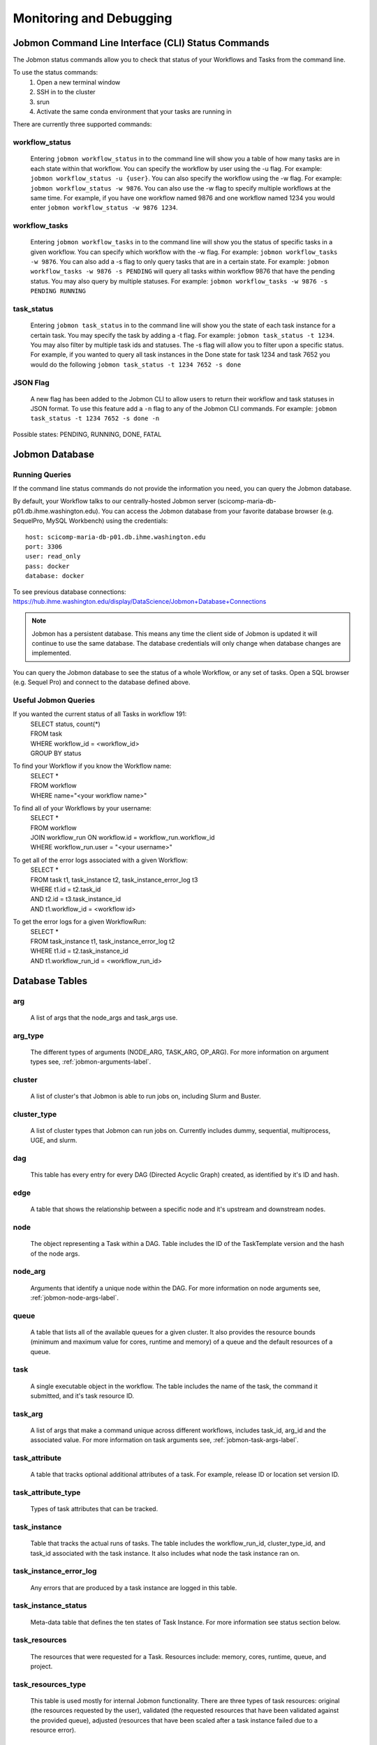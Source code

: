************************
Monitoring and Debugging
************************

.. _status-commands-label:

Jobmon Command Line Interface (CLI) Status Commands
###################################################
The Jobmon status commands allow you to check that status of your Workflows and Tasks from the
command line.

To use the status commands:
    1. Open a new terminal window
    2. SSH in to the cluster
    3. srun
    4. Activate the same conda environment that your tasks are running in

There are currently three supported commands:

workflow_status
***************
    Entering ``jobmon workflow_status`` in to the command line will show you
    a table of how many tasks are in each state within that workflow. You
    can specify the workflow by user using the -u flag. For example:
    ``jobmon workflow_status -u {user}``. You can also specify the workflow
    using the -w flag. For example: ``jobmon workflow_status -w 9876``.
    You can also use the -w flag to specify multiple workflows at the same
    time. For example, if you have one workflow named 9876 and one
    workflow named 1234 you would enter ``jobmon workflow_status -w 9876 1234``.

workflow_tasks
**************
    Entering ``jobmon workflow_tasks`` in to the command line will show you
    the status of specific tasks in a given workflow. You can specify which
    workflow with the -w flag. For example: ``jobmon workflow_tasks -w 9876``.
    You can also add a -s flag to only query tasks that are in a certain
    state. For example: ``jobmon workflow_tasks -w 9876 -s PENDING`` will query all
    tasks within workflow 9876 that have the pending status. You may also query by multiple
    statuses. For example: ``jobmon workflow_tasks -w 9876 -s PENDING RUNNING``

task_status
***********
    Entering ``jobmon task_status`` in to the command line will show you the
    state of each task instance for a certain task. You may specify the task
    by adding a -t flag. For example: ``jobmon task_status -t 1234``. You may also filter by
    multiple task ids and statuses. The -s flag will allow you to filter upon a specific status.
    For example, if you wanted to query all task instances in the Done state for task 1234 and
    task 7652 you would do the following ``jobmon task_status -t 1234 7652 -s done``

JSON Flag
*********
    A new flag has been added to the Jobmon CLI to allow users to return their workflow and
    task statuses in JSON format. To use this feature add a ``-n`` flag to any of the Jobmon
    CLI commands. For example: ``jobmon task_status -t 1234 7652 -s done -n``

Possible states: PENDING, RUNNING, DONE, FATAL

Jobmon Database
###############

Running Queries
***************
If the command line status commands do not provide the information you need,
you can query the Jobmon database.

By default, your Workflow talks to our centrally-hosted Jobmon server
(scicomp-maria-db-p01.db.ihme.washington.edu). You can access the
Jobmon database from your favorite database browser (e.g. SequelPro, MySQL Workbench) using
the credentials::

    host: scicomp-maria-db-p01.db.ihme.washington.edu
    port: 3306
    user: read_only
    pass: docker
    database: docker

To see previous database connections: https://hub.ihme.washington.edu/display/DataScience/Jobmon+Database+Connections

.. note::
    Jobmon has a persistent database. This means any time the client side of Jobmon is updated
    it will continue to use the same database. The database credentials will only change when
    database changes are implemented.

You can query the Jobmon database to see the status of a whole Workflow, or any set of tasks.
Open a SQL browser (e.g. Sequel Pro) and connect to the database defined above.

Useful Jobmon Queries
*********************
If you wanted the current status of all Tasks in workflow 191:
    | SELECT status, count(*)
    | FROM task
    | WHERE workflow_id = <workflow_id>
    | GROUP BY status

To find your Workflow if you know the Workflow name:
    | SELECT *
    | FROM workflow
    | WHERE name="<your workflow name>"

To find all of your Workflows by your username:
    | SELECT *
    | FROM workflow
    | JOIN workflow_run ON workflow.id = workflow_run.workflow_id
    | WHERE workflow_run.user = "<your username>"

To get all of the error logs associated with a given Workflow:
    | SELECT *
    | FROM task t1, task_instance t2, task_instance_error_log t3
    | WHERE t1.id = t2.task_id
    | AND t2.id = t3.task_instance_id
    | AND t1.workflow_id = <workflow id>

To get the error logs for a given WorkflowRun:
    | SELECT *
    | FROM task_instance t1, task_instance_error_log t2
    | WHERE t1.id = t2.task_instance_id
    | AND t1.workflow_run_id = <workflow_run_id>

Database Tables
###############

arg
***
    A list of args that the node_args and task_args use.

arg_type
********
    The different types of arguments (NODE_ARG, TASK_ARG, OP_ARG). For more information on
    argument types see, :ref:`jobmon-arguments-label`.

cluster
*******
    A list of cluster's that Jobmon is able to run jobs on, including Slurm and Buster.

cluster_type
************
    A list of cluster types that Jobmon can run jobs on. Currently includes dummy, sequential,
    multiprocess, UGE, and slurm.

dag
***
    This table has every entry for every DAG (Directed Acyclic Graph) created, as identified
    by it's ID and hash.

edge
****
    A table that shows the relationship between a specific node and it's upstream and
    downstream nodes.

node
****
    The object representing a Task within a DAG. Table includes the ID of the TaskTemplate
    version and the hash of the node args.

node_arg
********
    Arguments that identify a unique node within the DAG. For more information on node
    arguments see, :ref:`jobmon-node-args-label`.

queue
*****
    A table that lists all of the available queues for a given cluster. It also provides the
    resource bounds (minimum and maximum value for cores, runtime and memory) of a queue and
    the default resources of a queue.

task
****
    A single executable object in the workflow. The table includes the name of the task, the
    command it submitted, and it's task resource ID.

task_arg
********
    A list of args that make a command unique across different workflows, includes task_id,
    arg_id and the associated value. For more information on task arguments see,
    :ref:`jobmon-task-args-label`.

task_attribute
**************
    A table that tracks optional additional attributes of a task. For example, release ID or
    location set version ID.

task_attribute_type
*******************
    Types of task attributes that can be tracked.

task_instance
*************
    Table that tracks the actual runs of tasks. The table includes the workflow_run_id,
    cluster_type_id, and task_id associated with the task instance. It also includes what node
    the task instance ran on.

task_instance_error_log
***********************
    Any errors that are produced by a task instance are logged in this table.

task_instance_status
********************
    Meta-data table that defines the ten states of Task Instance. For more information see
    status section below.

task_resources
**************
    The resources that were requested for a Task. Resources include: memory, cores, runtime,
    queue, and project.

task_resources_type
*******************
    This table is used mostly for internal Jobmon functionality. There are three types of task
    resources: original (the resources requested by the user), validated (the requested
    resources that have been validated against the provided queue), adjusted (resources that
    have been scaled after a task instance failed due to a resource error).

task_status
***********
    Meta-data table that defines the eight states of Task. For more information, see the status
    section below.

task_template
*************
    This table has every TaskTemplate, paired with it's tool_version_id.

task_template_version
*********************
    A table listing the different versions a TaskTemplate can have.

template_arg_map
****************
    A table that maps TaskTemplate versions to argument IDs.

tool
****
    A table that shows the list of Tools that can be associated with your Workflow and
    TaskTemplates.

tool_version
************
    A table listing the different versions a Tool has.

workflow
********
    This table has every Workflow created. It includes the name of the workflow, the tool
    version it's associated with, and the DAG that it's associated with.

workflow_attribute
******************
    A table that lists optional additional attributes that are being tracked for a given
    Workflow.

workflow_attribute_type
***********************
    The types of attributes that can be tracked for Workflows.

workflow_run
************
    This table has every run of a workflow, paired with it's workflow, as identified by
    workflow_id. It also includes what user ran the workflow and the run status.

workflow_run_status
*******************
    Meta-data table that defines the thirteen states of Workflow Run.

workflow_status
***************
    Meta-data table that defines nine states of Workflow.

Jobmon Statuses
###############

Task Instance
*************
    +-----+---------------------------------+---------------------------------------------------------------------------------+
    |     | Status                          | Description                                                                     |
    +=====+=================================+=================================================================================+
    |  B  |  SUBMITTED_TO_BATCH_EXECUTIONER | Task instance submitted normally.                                               |
    +-----+---------------------------------+---------------------------------------------------------------------------------+
    |  D  |  DONE                           | Task instance finishes normally.                                                |
    +-----+---------------------------------+---------------------------------------------------------------------------------+
    |  E  |  ERROR                          | Task instance has hit an application error.                                     |
    +-----+---------------------------------+---------------------------------------------------------------------------------+
    |  F  |  ERROR_FATAL                    | Task instance encountered a fatal error; it will not be retried.                |
    +-----+---------------------------------+---------------------------------------------------------------------------------+
    |  I  |  INSTANTIATED                   | Task instance is created.                                                       |
    +-----+---------------------------------+---------------------------------------------------------------------------------+
    |  K  |  KILL_SELF                      | Task instance has been ordered to kill itself if it is still alive.             |
    +-----+---------------------------------+---------------------------------------------------------------------------------+
    |  R  |  RUNNING                        | Task instance starts running normally.                                          |
    +-----+---------------------------------+---------------------------------------------------------------------------------+
    |  U  |  UNKNOWN_ERROR                  | Task instance stops reporting that it's alive and Jobmon can't figure out why.  |
    +-----+---------------------------------+---------------------------------------------------------------------------------+
    |  W  |  NO_DISTRIBUTOR_ID              | Task instance submission has hit a bug and did not receive a distributor_id.    |
    +-----+---------------------------------+---------------------------------------------------------------------------------+
    |  Z  |  RESOURCE_ERROR                 | Task instance died because of an insufficient resource request.                 |
    +-----+---------------------------------+---------------------------------------------------------------------------------+

Task
****
    +-----+---------------------------+----------------------------------------------------------------------------------------+
    |     | Status                    | Description                                                                            |
    +=====+===========================+========================================================================================+
    |  A  |  ADJUSTING_RESOURCES      | Task has errored with a resource error, the resources will be adjusted before retrying.|
    +-----+---------------------------+----------------------------------------------------------------------------------------+
    |  D  |  DONE                     | Task ran to completion; Task has a TaskInstance that has succesfully completed.        |
    +-----+---------------------------+----------------------------------------------------------------------------------------+
    |  E  |  ERROR_RECOVERABLE        | Task has errored out but has more attempts so it will be retried.                      |
    +-----+---------------------------+----------------------------------------------------------------------------------------+
    |  F  |  ERROR_FATAL              | Task has errored out and has used all of the attempts. It cannot be retried.           |
    +-----+---------------------------+----------------------------------------------------------------------------------------+
    |  G  |  REGISTERED               | Task has been bound to the database.                                                   |
    +-----+---------------------------+----------------------------------------------------------------------------------------+
    |  I  |  INSTANTIATED             | Task has had a Task Instance created that will be submitted to the distributor.        |
    +-----+---------------------------+----------------------------------------------------------------------------------------+
    |  Q  |  QUEUED_FOR_INSTANTIATION | Task's dependencies have been met, task can be run when the scheduler is ready.        |
    +-----+---------------------------+----------------------------------------------------------------------------------------+
    |  R  |  RUNNING                  | Task is running on the specified distributor.                                          |
    +-----+---------------------------+----------------------------------------------------------------------------------------+

Workflow Run
************
    +-----+---------------+--------------------------------------------------------------------------------------------------------+
    |     | Status        | Description                                                                                            |
    +=====+===============+========================================================================================================+
    |  A  |  ABORTED      | WorkflowRun encountered problems while binding so it stopped.                                          |
    +-----+---------------+--------------------------------------------------------------------------------------------------------+
    |  B  |  BOUND        | WorkflowRun has been bound to the database.                                                            |
    +-----+---------------+--------------------------------------------------------------------------------------------------------+
    |  C  |  COLD_RESUME  | WorkflowRun was set to resume once all tasks were stopped.                                             |
    +-----+---------------+--------------------------------------------------------------------------------------------------------+
    |  D  |  DONE         | WorkflowRun has run to completion.                                                                     |
    +-----+---------------+--------------------------------------------------------------------------------------------------------+
    |  E  |  ERROR        | WorkflowRun has not completed successfully, may have lost contact with services.                       |
    +-----+---------------+--------------------------------------------------------------------------------------------------------+
    |  G  |  REGISTERED   | WorkflowRun has been validated.                                                                        |
    +-----+---------------+--------------------------------------------------------------------------------------------------------+
    |  H  |  HOT RESUME   | WorkflowRun was set to resume while tasks are still running, they will continue running.               |
    +-----+---------------+--------------------------------------------------------------------------------------------------------+
    |  I  |  INSTANTIATED | Scheduler is instantiating an instance on the distributor.                                             |
    +-----+---------------+--------------------------------------------------------------------------------------------------------+
    |  L  |  LINKING      | WorkflowRun was completed succesfully, connecting it to Workflow.                                      |
    +-----+---------------+--------------------------------------------------------------------------------------------------------+
    |  O  |  LAUNCHED     | Instantiation complete. Distributor control for tasks or waiting for scheduling loop for workflows.    |
    +-----+---------------+--------------------------------------------------------------------------------------------------------+
    |  R  |  RUNNING      | WorkflowRun is currently running.                                                                      |
    +-----+---------------+--------------------------------------------------------------------------------------------------------+
    |  S  |  STOPPED      | WorkflowRun has been stopped, probably due to keyboard interrupt from user.                            |
    +-----+---------------+--------------------------------------------------------------------------------------------------------+
    |  T  |  TERMINATED   | WorkflowRun was in resume, new WorkflowRun created to pick up remaining Tasks, so this one terminated. |
    +-----+---------------+--------------------------------------------------------------------------------------------------------+

Workflow
********
    +-----+----------------+-----------------------------------------------------------------------------------------------------+
    |     | Status         | Description                                                                                         |
    +=====+================+=====================================================================================================+
    |  A  |  ABORTED       | Workflow encountered an error before a WorkflowRun was created.                                     |
    +-----+----------------+-----------------------------------------------------------------------------------------------------+
    |  D  |  DONE          | Workflow finished successfully.                                                                     |
    +-----+----------------+-----------------------------------------------------------------------------------------------------+
    |  F  |  FAILED        | Workflow unsuccessful in one or more WorkflowRuns, no runs finished as DONE.                        |
    +-----+----------------+-----------------------------------------------------------------------------------------------------+
    |  G  |  REGISTERING   | Workflow is being validated.                                                                        |
    +-----+----------------+-----------------------------------------------------------------------------------------------------+
    |  H  |  HALTED        | Resume was set and wf shut down or the controller died and wf was reaped.                           |
    +-----+----------------+-----------------------------------------------------------------------------------------------------+
    |  I  |  INSTANTIATING | Scheduler is instantiating an instance on the distributor.                                          |
    +-----+----------------+-----------------------------------------------------------------------------------------------------+
    |  O  |  LAUNCHED      | Instantiation complete. Distributor control for tasks or waiting for scheduling loop for workflows. |
    +-----+----------------+-----------------------------------------------------------------------------------------------------+
    |  Q  |  QUEUED        | Client has added all necessary metadata, signal to scheduler to instantiate.                        |
    +-----+----------------+-----------------------------------------------------------------------------------------------------+
    |  R  |  RUNNING       | Workflow has a WorkflowRun that is running.                                                         |
    +-----+----------------+-----------------------------------------------------------------------------------------------------+

Graphical User Interface (GUI)
##############################
Coming soon - a read-only GUI that will allow users to see the status of their workflows.